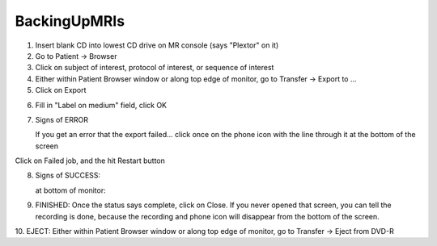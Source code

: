 

BackingUpMRIs
=============




1. Insert blank CD into lowest CD drive on MR console (says "Plextor"
   on it)

2. Go to Patient -> Browser

3. Click on subject of interest, protocol of interest, or sequence of
   interest

4. Either within Patient Browser window or along top edge of monitor,
   go to Transfer -> Export to ...

5. Click on Export

.. image:: _static/faq/ExportTo2.jpg

6. Fill in "Label on medium" field, click OK

.. image:: _static/faq/ExportTo3.jpg

7. Signs of ERROR


   If you get an error that the export failed... click once on the phone
   icon |phone| with the line through it at the bottom of the screen
  
.. |phone| image:: _static/faq/PhoneLine.jpg


Click on Failed job, and the hit Restart button

.. image:: _static/faq/ExportError2.jpg


8. Signs of SUCCESS:

   at bottom of monitor:

.. image:: _static/faq/Success.jpg

   window opened by clicking on the phone icon |phone2|

.. |phone2| image:: _static/faq/Phone.jpg

.. image:: _static/faq/Success.jpg


9. FINISHED: Once the status says complete, click on Close. If you
   never opened that screen, you can tell the recording is done, because
   the recording |recording| and phone |phone2| icon will disappear from 
   the bottom of the screen.

.. |recording| image:: _static/faq/Recording.jpg

10. EJECT: Either within Patient Browser window or along top edge of
monitor, go to Transfer -> Eject from DVD-R




